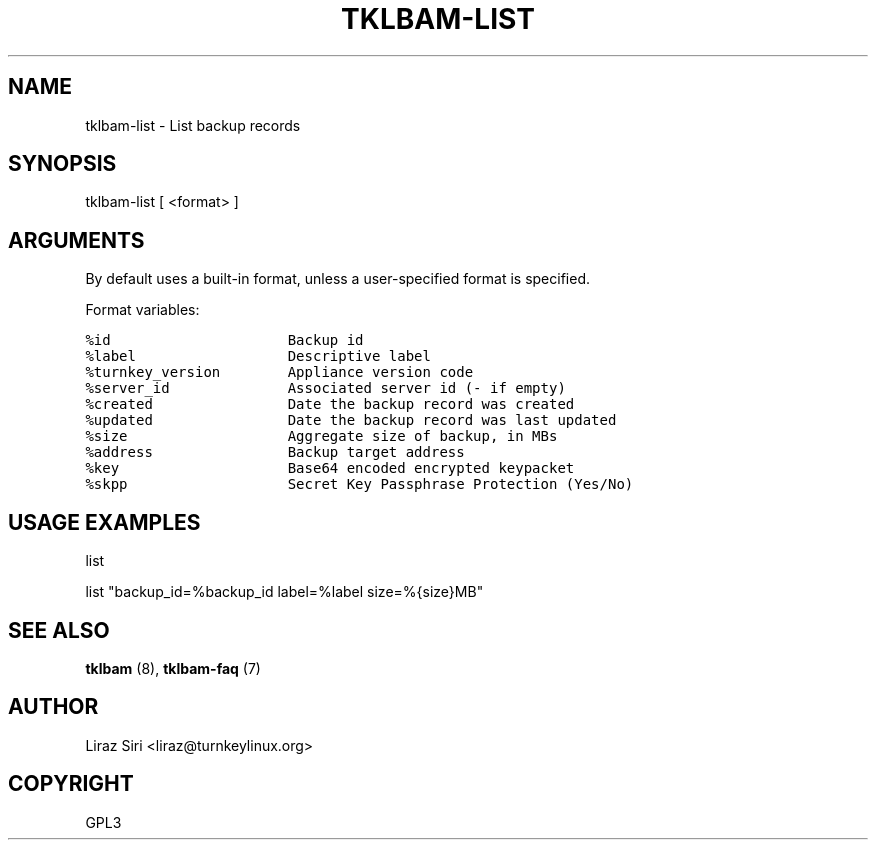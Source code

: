 .\" Man page generated from reStructeredText.
.
.TH TKLBAM-LIST 8 "2010-09-01" "" "backup"
.SH NAME
tklbam-list \- List backup records
.
.nr rst2man-indent-level 0
.
.de1 rstReportMargin
\\$1 \\n[an-margin]
level \\n[rst2man-indent-level]
level margin: \\n[rst2man-indent\\n[rst2man-indent-level]]
-
\\n[rst2man-indent0]
\\n[rst2man-indent1]
\\n[rst2man-indent2]
..
.de1 INDENT
.\" .rstReportMargin pre:
. RS \\$1
. nr rst2man-indent\\n[rst2man-indent-level] \\n[an-margin]
. nr rst2man-indent-level +1
.\" .rstReportMargin post:
..
.de UNINDENT
. RE
.\" indent \\n[an-margin]
.\" old: \\n[rst2man-indent\\n[rst2man-indent-level]]
.nr rst2man-indent-level -1
.\" new: \\n[rst2man-indent\\n[rst2man-indent-level]]
.in \\n[rst2man-indent\\n[rst2man-indent-level]]u
..
.SH SYNOPSIS
.sp
tklbam\-list  [ <format> ]
.SH ARGUMENTS
.sp
By default uses a built\-in format, unless a user\-specified format is
specified.
.sp
Format variables:
.sp
.nf
.ft C
%id                     Backup id
%label                  Descriptive label
%turnkey_version        Appliance version code
%server_id              Associated server id (\- if empty)
%created                Date the backup record was created
%updated                Date the backup record was last updated
%size                   Aggregate size of backup, in MBs
%address                Backup target address
%key                    Base64 encoded encrypted keypacket
%skpp                   Secret Key Passphrase Protection (Yes/No)
.ft P
.fi
.SH USAGE EXAMPLES
.sp
list
.sp
list "backup_id=%backup_id label=%label size=%{size}MB"
.SH SEE ALSO
.sp
\fBtklbam\fP (8), \fBtklbam\-faq\fP (7)
.SH AUTHOR
Liraz Siri <liraz@turnkeylinux.org>
.SH COPYRIGHT
GPL3
.\" Generated by docutils manpage writer.
.\" 
.
